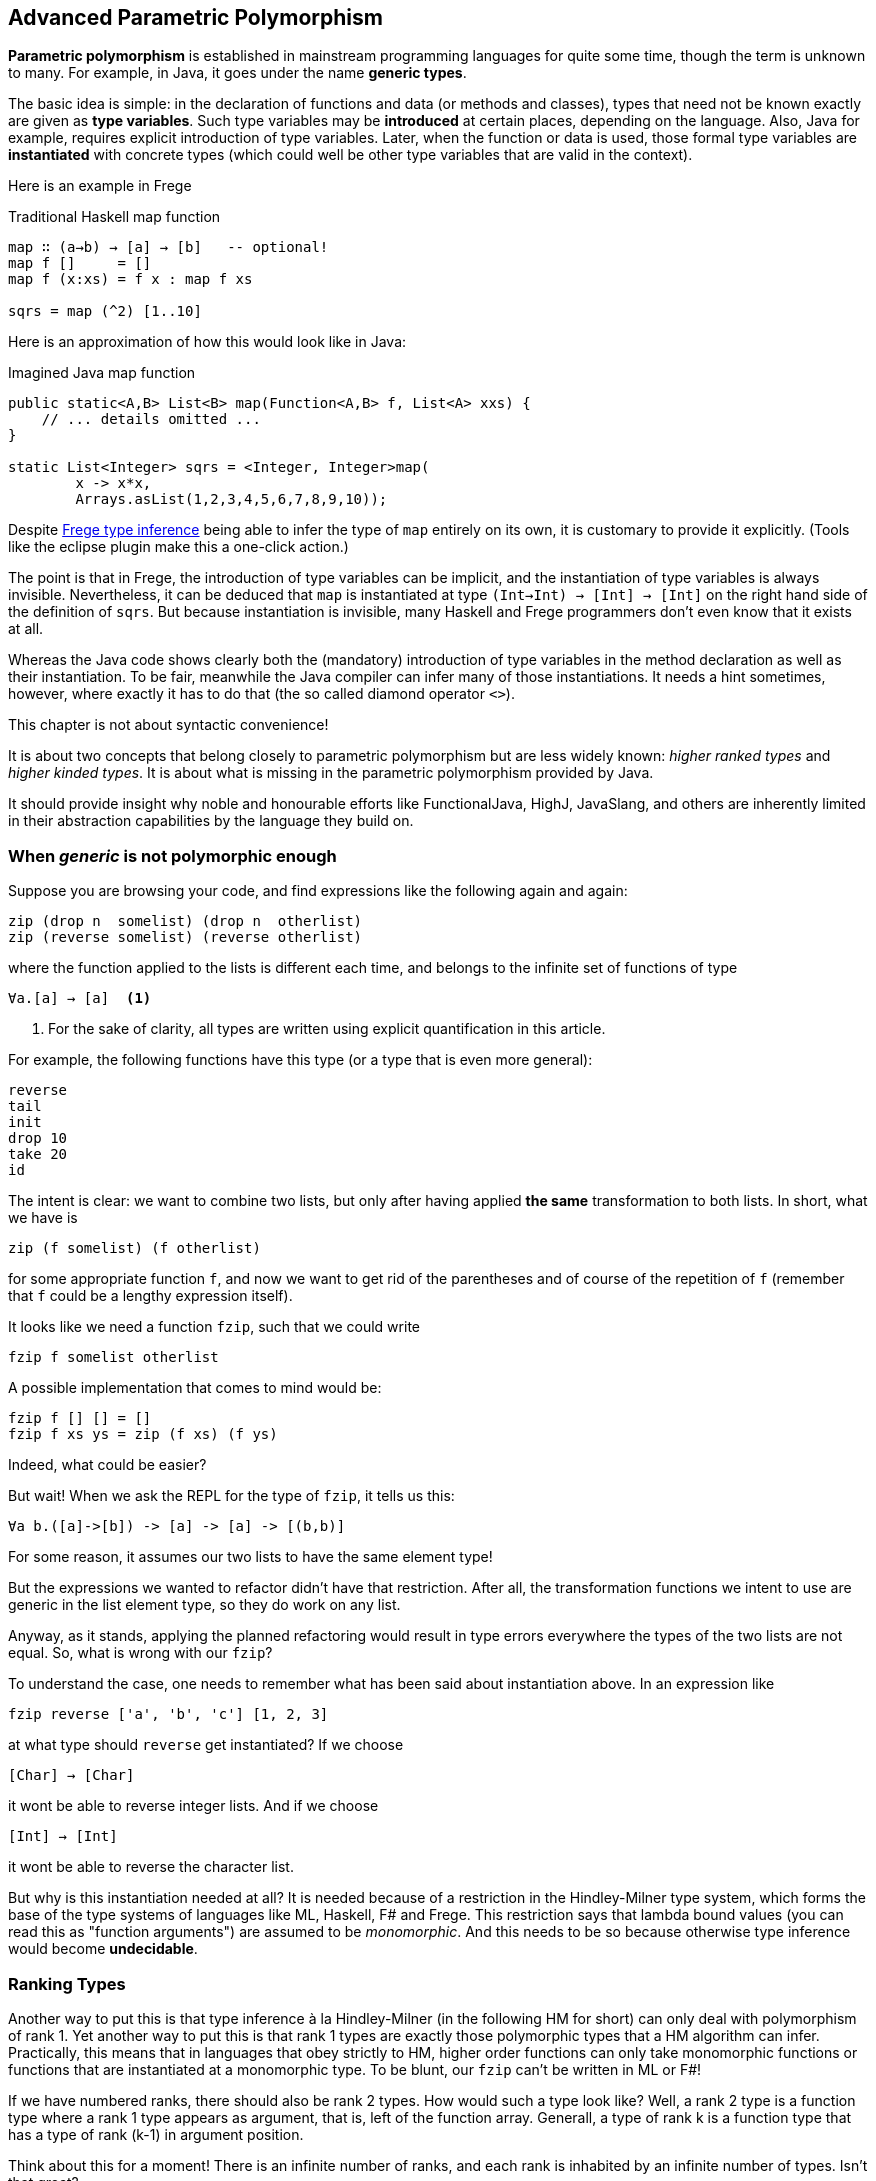 [[higherranked]]
== Advanced Parametric Polymorphism

*Parametric polymorphism* is established in mainstream programming languages for quite some time, though the term is unknown to many. 
For example, in Java, it goes under the name *generic types*.

The basic idea is simple: in the declaration of functions and data (or methods and classes), 
types that need not be known exactly are given as *type variables*. 
Such type variables may be *introduced* at certain places, depending on the language. 
Also, Java for example, requires explicit introduction of type variables. 
Later, when the function or data is used,
those formal type variables are *instantiated* with concrete types (which could well be other type variables that are valid in the context).

Here is an example in Frege

.Traditional Haskell map function
[source,haskell]
----
map ∷ (a→b) → [a] → [b]   -- optional!
map f []     = []
map f (x:xs) = f x : map f xs

sqrs = map (^2) [1..10]
----

Here is an approximation of how this would look like in Java:

.Imagined Java map function
[source,java]
----
public static<A,B> List<B> map(Function<A,B> f, List<A> xxs) {
    // ... details omitted ...
}

static List<Integer> sqrs = <Integer, Integer>map(
	x -> x*x, 
	Arrays.asList(1,2,3,4,5,6,7,8,9,10));
----

Despite <<inference.adoc#inference,Frege type inference>> 
being able to infer the type of `map` entirely on its own, 
it is customary to provide it explicitly. 
(Tools like the eclipse plugin make this a one-click action.)

The point is that in Frege, the introduction of type variables can be implicit, 
and the instantiation of type variables is always invisible.
Nevertheless, it can be deduced that `map` is instantiated at type `(Int→Int) → [Int] → [Int]` on the right hand side of the definition of `sqrs`.
But because instantiation is invisible, 
many Haskell and Frege programmers don't even know that it exists at all.

Whereas the Java code shows clearly both 
the (mandatory) introduction of type variables in the method declaration 
as well as their instantiation. 
To be fair, meanwhile the Java compiler can infer many of those instantiations. 
It needs a hint sometimes, however,
where exactly it has to do that (the so called diamond operator `<>`).

.This chapter is not about syntactic convenience!
****
It is about two concepts that belong closely to parametric polymorphism but are less widely known:
_higher ranked types_ and _higher kinded types_. 
It is about what is missing in the parametric polymorphism provided by Java.
 
It should provide insight why noble and honourable efforts like FunctionalJava, HighJ, JavaSlang, and others are inherently limited in their abstraction capabilities by the language they build on.
****

=== When _generic_ is not polymorphic enough

Suppose you are browsing your code, and find expressions like the following again and again:

[source,haskell]
----
zip (drop n  somelist) (drop n  otherlist)
zip (reverse somelist) (reverse otherlist)
----

where the function applied to the lists is different each time, and belongs to the infinite set of functions of type

[source,haskell]
----
∀a.[a] → [a]  <1>
----
<1> For the sake of clarity, all types are written using explicit quantification in this article.

For example, the following functions have this type (or a type that is even more general):

[source,haskell]
----
reverse
tail
init
drop 10
take 20
id
----

The intent is clear: we want to combine two lists, but only after having applied *the same* transformation to both lists.
In short, what we have is

[source,haskell]
----
zip (f somelist) (f otherlist)
----

for some appropriate function `f`, and now we want to get rid of the parentheses and of course of the
repetition of `f` (remember that `f` could be a lengthy expression itself). 

It looks like we need a function `fzip`, such that we could write

[source,haskell]
----
fzip f somelist otherlist
----

A possible implementation that comes to mind would be:

[source,haskell]
----
fzip f [] [] = []
fzip f xs ys = zip (f xs) (f ys)
----

Indeed, what could be easier?

But wait! When we ask the REPL for the type of `fzip`, it tells us this:

[source,haskell]
----
∀a b.([a]->[b]) -> [a] -> [a] -> [(b,b)]
----

For some reason, it assumes our two lists to have the same element type!

But the expressions we wanted to refactor didn't have that restriction.
After all, the transformation functions we intent to use are generic in the list element type, so they do work on any list. 

Anyway, as it stands, applying the planned refactoring would result in type errors everywhere the types of the two lists are not equal.
So, what is wrong with our `fzip`? 

To understand the case, one needs to remember what has been said about instantiation above. 
In an expression like

[source,haskell]
----
fzip reverse ['a', 'b', 'c'] [1, 2, 3] 
----

at what type should `reverse` get instantiated? If we choose

[source,haskell]
----
[Char] → [Char]
----

it wont be able to reverse integer lists. And if we choose 

[source,haskell]
----
[Int] → [Int]
----

it wont be able to reverse the character list. 

But why is this instantiation needed at all? 
It is needed because of a restriction in the Hindley-Milner type system, which forms the base of the type systems of languages like ML, Haskell, F# and Frege. This restriction says
that lambda bound values (you can read this as "function arguments") are assumed to be _monomorphic_. 
And this needs to be so because otherwise type inference would become *undecidable*. 

### Ranking Types

Another way to put this is that type inference à la Hindley-Milner (in the following HM for short) can only deal with polymorphism of rank 1. 
Yet another way to put this is that rank 1 types are exactly those polymorphic types that a HM algorithm can infer. Practically, this means that in languages that obey strictly to HM, higher order functions can only take monomorphic functions or functions that are instantiated at a monomorphic type. To be blunt, our `fzip` can't be written in ML or F#!

If we have numbered ranks, there should also be rank 2 types. How would such a type look like? Well, a rank 2 type is a function type where a rank 1 type appears as argument, that is, left of the function array. Generall, a type of rank k is a function type that has a type of rank (k-1) in argument position.

Think about this for a moment! There is an infinite number of ranks, and each rank is inhabited by an infinite number of types. Isn't that great?

### Using Higher Ranked Types

Fortunately, while *type inference* is undecidable for higher ranked types, *type checking* is not.  The type checkers of GHC (with language extension `RankNTypes`) and Frege employ this fact
and allow polymorphic functions as arguments.
 
However, the type of a function that takes polymorphic arguments must be
annotated, or at least the polymorphic argument itself must be annotated accordingly, and type inference will do the rest.

Hence, the solution to our problem is simply to point out that we want our function argument `f` to be polymorphic. We can do this by providing the following annotation for `fzip`:

[source,haskell]
----
fzip ∷ (∀ a.[a] → [a]) → [x] → [y] → [(x,y)]
----

The code for `fzip` stays the same! But the type now says that `f` is a function that takes a list and returns a list of the same type, for *all* possible list element types. In addition, the types of the lists `f` works on is now completely decoupled from the actual types of the list arguments. But since `f` works for all list types, it is safe to apply it to both arguments.

Alternatively, we can write `fzip` like so:

[source,haskell]
----
fzip (f ∷ ∀a.[a] → [a]) xs ys = zip (f xs) (f ys)
----

though I find this much less readable.

We can now use `fzip` with a variety of functions. But the types of all of them need to be *at least as polymorphic* as the annotated type for `f`.

Here are some examples. I give the type of `f` as comment:

[source,haskell]
----
fzip id         [1..10] ['a'..'z']   -- ∀a. a  →  a
fzip (drop 3)   [1..10] ['a'..'z']   -- ∀a.[a] → [a]
fzip reverse    [1..10] ['a'..'z']   -- ∀a.[a] → [a]
fzip (map id)   [1..10] ['a'..'z']   -- ∀a.[a] → [a]
fzip tail       [1..10] ['a'..'z']   -- ∀a.[a] → [a]
fzip (const []) [1..10] ['a'..'z']   -- ∀a b.a → [b]
----

This is it. 
We will come back to this and discuss the shortcomings as well as possible improvements of the higher rank solution.

Meanwhile, here is some homework for the very interested:

* Why not be even more general and let the type of `f` be `∀a b.[a] → [b]`? (The last example hints at the reason.)
* (for true Java experts) Write `fzip` in Java without using casts or `@SuppressWarnings` so that it compiles without warnings! (Yes, it is possible.)

